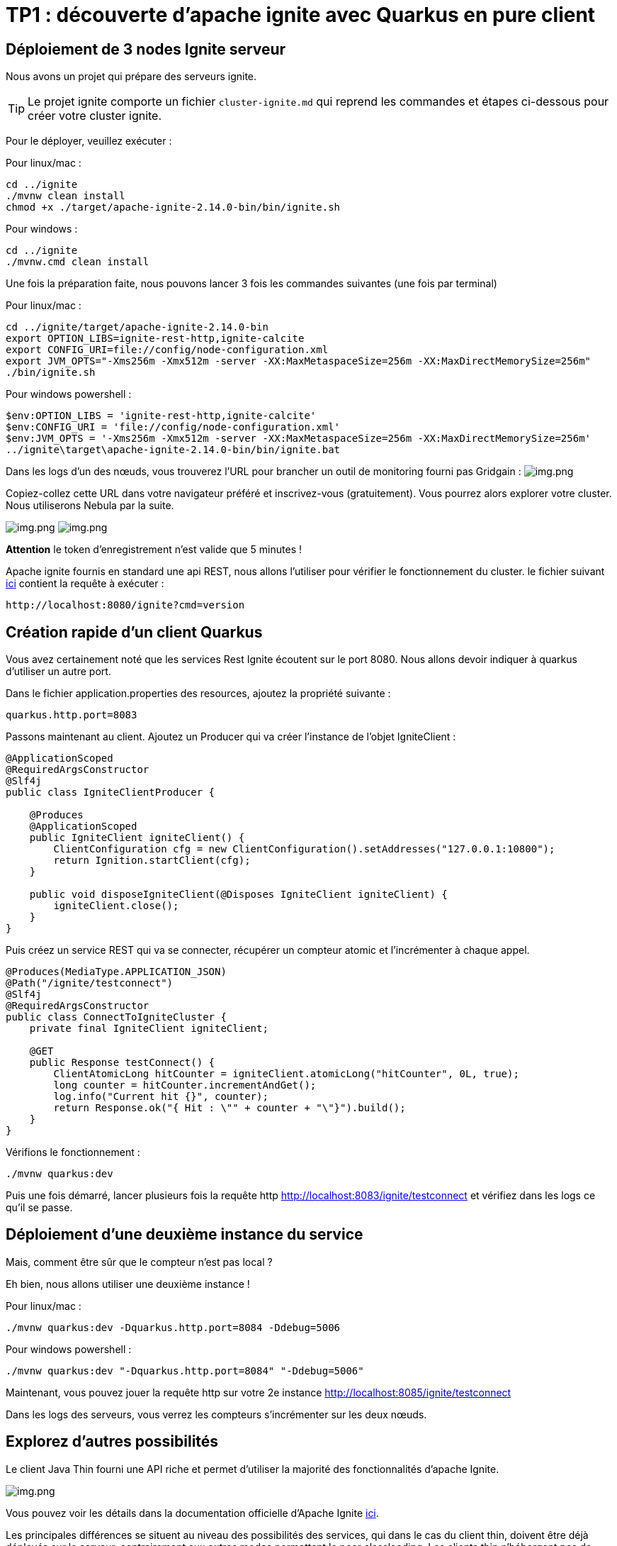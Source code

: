 = TP1 : découverte d'apache ignite avec Quarkus en pure client
:data-uri:

== Déploiement de 3 nodes Ignite serveur

Nous avons un projet qui prépare des serveurs ignite.

TIP: Le projet ignite comporte un fichier `cluster-ignite.md` qui reprend les commandes et étapes ci-dessous pour créer votre cluster ignite.

Pour le déployer, veuillez exécuter :

Pour linux/mac :

[,shell]
----
cd ../ignite
./mvnw clean install
chmod +x ./target/apache-ignite-2.14.0-bin/bin/ignite.sh
----

Pour windows :

[,shell]
----
cd ../ignite
./mvnw.cmd clean install
----

Une fois la préparation faite, nous pouvons lancer 3 fois les commandes suivantes (une fois par terminal)

Pour linux/mac :

[,shell]
----
cd ../ignite/target/apache-ignite-2.14.0-bin
export OPTION_LIBS=ignite-rest-http,ignite-calcite
export CONFIG_URI=file://config/node-configuration.xml
export JVM_OPTS="-Xms256m -Xmx512m -server -XX:MaxMetaspaceSize=256m -XX:MaxDirectMemorySize=256m"
./bin/ignite.sh
----

Pour windows powershell :

[,shell]
----
$env:OPTION_LIBS = 'ignite-rest-http,ignite-calcite'
$env:CONFIG_URI = 'file://config/node-configuration.xml'
$env:JVM_OPTS = '-Xms256m -Xmx512m -server -XX:MaxMetaspaceSize=256m -XX:MaxDirectMemorySize=256m'
../ignite\target\apache-ignite-2.14.0-bin/bin/ignite.bat
----

Dans les logs d'un des nœuds, vous trouverez l'URL pour brancher un outil de monitoring fourni pas Gridgain :  image:../resources/images/screen3.png[img.png]

Copiez-collez cette URL dans votre navigateur préféré et inscrivez-vous (gratuitement).
Vous pourrez alors explorer votre cluster.
Nous utiliserons Nebula par la suite.

image:../resources/images/screen4.png[img.png] image:../resources/images/screen5.png[img.png]

*Attention* le token d'enregistrement n'est valide que 5 minutes !

Apache ignite fournis en standard une api REST, nous allons l'utiliser pour vérifier le fonctionnement du cluster.
le fichier suivant link:src/http-requests/ignite-rest/get-version.http[ici] contient la requête à exécuter :

[,http request]
----
http://localhost:8080/ignite?cmd=version
----

== Création rapide d'un client Quarkus

Vous avez certainement noté que les services Rest Ignite écoutent sur le port 8080.
Nous allons devoir indiquer à quarkus d'utiliser un autre port.

Dans le fichier application.properties des resources, ajoutez la propriété suivante :

[,properties]
----
quarkus.http.port=8083
----

Passons maintenant au client.
Ajoutez un Producer qui va créer l'instance de l'objet IgniteClient :

[,java]
----
@ApplicationScoped
@RequiredArgsConstructor
@Slf4j
public class IgniteClientProducer {

    @Produces
    @ApplicationScoped
    public IgniteClient igniteClient() {
        ClientConfiguration cfg = new ClientConfiguration().setAddresses("127.0.0.1:10800");
        return Ignition.startClient(cfg);
    }

    public void disposeIgniteClient(@Disposes IgniteClient igniteClient) {
        igniteClient.close();
    }
}
----

Puis créez un service REST qui va se connecter, récupérer un compteur atomic et l'incrémenter à chaque appel.

[,java]
----
@Produces(MediaType.APPLICATION_JSON)
@Path("/ignite/testconnect")
@Slf4j
@RequiredArgsConstructor
public class ConnectToIgniteCluster {
    private final IgniteClient igniteClient;

    @GET
    public Response testConnect() {
        ClientAtomicLong hitCounter = igniteClient.atomicLong("hitCounter", 0L, true);
        long counter = hitCounter.incrementAndGet();
        log.info("Current hit {}", counter);
        return Response.ok("{ Hit : \"" + counter + "\"}").build();
    }
}
----

Vérifions le fonctionnement :

[,shell]
----
./mvnw quarkus:dev
----

Puis une fois démarré, lancer plusieurs fois la requête http http://localhost:8083/ignite/testconnect
 et vérifiez dans les logs ce qu'il se passe.

== Déploiement d'une deuxième instance du service

Mais, comment être sûr que le compteur n'est pas local ?

Eh bien, nous allons utiliser une deuxième instance !

Pour linux/mac :

[,shell]
----
./mvnw quarkus:dev -Dquarkus.http.port=8084 -Ddebug=5006
----

Pour windows powershell :

[,shell]
----
./mvnw quarkus:dev "-Dquarkus.http.port=8084" "-Ddebug=5006"
----

Maintenant, vous pouvez jouer la requête http sur votre 2e instance http://localhost:8085/ignite/testconnect


Dans les logs des serveurs, vous verrez les compteurs s'incrémenter sur les deux nœuds.

== Explorez d'autres possibilités

Le client Java Thin fourni une API riche et permet d'utiliser la majorité des fonctionnalités d'apache Ignite.

image::../resources/images/screen6.png[img.png]

Vous pouvez voir les détails dans la documentation officielle d'Apache Ignite https://ignite.apache.org/docs/latest/thin-clients/java-thin-client[ici].

Les principales différences se situent au niveau des possibilités des services, qui dans le cas du client thin, doivent être déjà déployés sur le serveur, contrairement aux autres modes permettant le peer classloading.
Les clients thin n'hébergent pas de donnée non plus, exception faite des near caches.

=== Les caches  (https://ignite.apache.org/docs/latest/key-value-api/basic-cache-operations)

En vous servant de l'api cache coté client (https://ignite.apache.org/docs/latest/thin-clients/java-thin-client)

[,java]
----
ClientCache<Integer, String> cache = client.cache("myCache");
----

Créez-vous un service REST pour ajouter des données à un cache et un autre pour les lire.
Servez vous de la Swagger UI pour tester vos services (http://localhost:8081/q/dev-ui/io.quarkus.quarkus-smallrye-openapi/swagger-ui) (http://localhost:8085/q/dev-ui/io.quarkus.quarkus-smallrye-openapi/swagger-ui)
